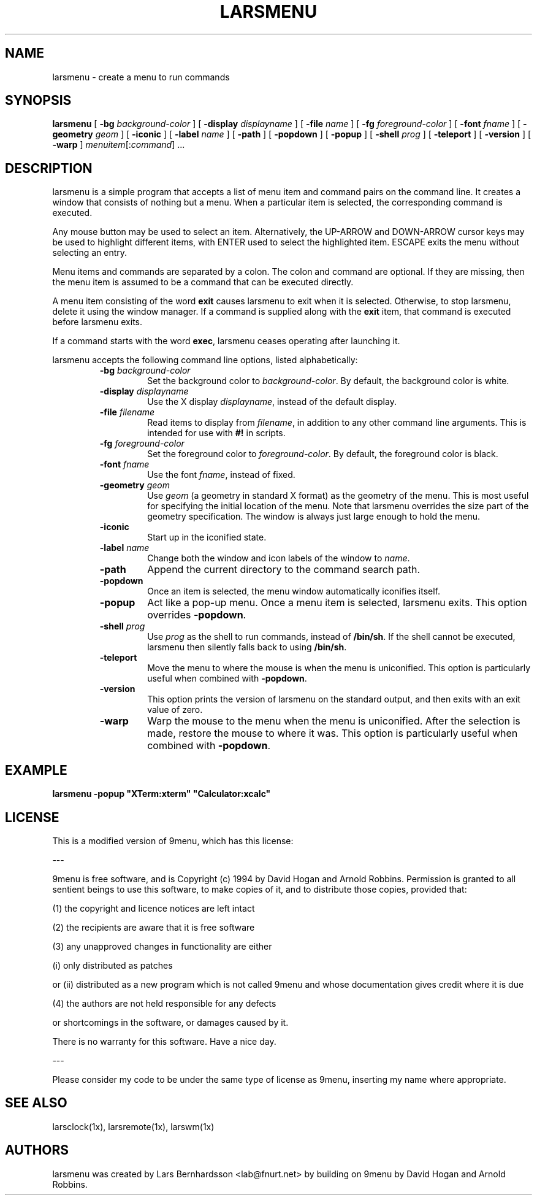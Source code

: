 .TH LARSMENU 1x
.SH NAME
larsmenu \- create a menu to run commands
.SH SYNOPSIS
.B larsmenu
[
.BI \-bg " background-color"
] [
.BI \-display " displayname"
] [
.BI \-file " name"
] [
.BI \-fg " foreground-color"
] [
.BI \-font " fname"
] [
.BI \-geometry " geom"
] [
.B \-iconic
] [
.BI \-label " name"
] [
.B \-path
] [
.B \-popdown
] [
.B \-popup
] [
.BI \-shell " prog"
] [
.B \-teleport
] [
.B \-version
] [
.B \-warp
]
.IR menuitem [: command ]
\&...

.SH DESCRIPTION

larsmenu is a simple program that accepts a list of menu item and command
pairs on the command line.
It creates a window that consists of nothing but a menu.
When a particular item is selected, the corresponding command is executed.
.PP
Any mouse button may be used to select an item.
Alternatively, the UP-ARROW and DOWN-ARROW cursor keys may be used to
highlight different items, with ENTER used to select the
highlighted item. ESCAPE exits the menu without selecting an entry.
.PP
Menu items and commands are separated by a colon.  The colon and command
are optional. If they are missing, then the menu item is assumed to be
a command that can be executed directly.
.PP
A menu item consisting of the word
.B exit
causes larsmenu to exit when it is selected. Otherwise, to stop
larsmenu, delete it using the window manager.
If a command is supplied along with the
.B exit
item, that command is executed before larsmenu exits.
.PP
If a command starts with the word
.BR exec ,
larsmenu ceases operating after launching it.
.PP
larsmenu accepts the following command line options,
listed alphabetically:
.RS
.TP
.BI \-bg " background-color"
Set the background color to
.IR background-color .
By default, the background color is white.
.TP
.BI \-display " displayname"
Use the X display
.IR displayname ,
instead of the default display.
.TP
.BI \-file " filename"
Read items to display from
.IR filename ,
in addition to any other command line arguments.  This is intended for use
with
.B #!
in scripts.
.TP
.BI \-fg " foreground-color"
Set the foreground color to
.IR foreground-color .
By default, the foreground color is black.
.TP
.BI \-font " fname"
Use the font
.IR fname ,
instead of fixed.
.TP
.BI \-geometry " geom"
Use
.I geom
(a geometry in standard X format) as the geometry of the menu.
This is most useful for specifying the initial location of the menu.
Note that larsmenu overrides the size part of the geometry specification.
The window is always just large enough to hold the menu.
.TP
.B \-iconic
Start up in the iconified state.
.TP
.BI \-label " name"
Change both the window and icon labels of the window to
.IR name .
.TP
.B \-path
Append the current directory to the command search path.
.TP
.B \-popdown
Once an item is selected, the menu window automatically iconifies itself.
.TP
.B \-popup
Act like a pop-up menu. Once a menu item is selected, larsmenu exits.
This option overrides
.BR \-popdown .
.TP
.BI \-shell " prog"
Use
.I prog
as the shell to run commands, instead of
.BR /bin/sh .
If the shell cannot be executed, larsmenu then silently falls back to using
.BR /bin/sh .
.TP
.B \-teleport
Move the menu to where the mouse is when the menu is uniconified.
This option is particularly useful when combined with
.BR \-popdown .
.TP
.B \-version
This option prints the version of larsmenu on the standard output,
and then exits with an exit value of zero.
.TP
.B \-warp
Warp the mouse to the menu when the menu is uniconified.
After the selection is made, restore the mouse to where it was.
This option is particularly useful when combined with
.BR \-popdown .
.RE

.SH EXAMPLE

.ft B
.nf
larsmenu \-popup "XTerm:xterm" "Calculator:xcalc"
.ft
.fi

.SH LICENSE

This is a modified version of 9menu, which has this license:

---

9menu is free software, and is Copyright (c) 1994 by David Hogan and
Arnold Robbins. Permission is granted to all sentient beings to use
this software, to make copies of it, and to distribute those copies,
provided that:

(1) the copyright and licence notices are left intact

(2) the recipients are aware that it is free software

(3) any unapproved changes in functionality are either

(i) only distributed as patches

or (ii) distributed as a new program which is not called 9menu
and whose documentation gives credit where it is due

(4) the authors are not held responsible for any defects

or shortcomings in the software, or damages caused by it.

There is no warranty for this software.  Have a nice day.

---

Please consider my code to be under the same type of
license as 9menu, inserting my name where appropriate.

.SH SEE ALSO

larsclock(1x), larsremote(1x), larswm(1x)

.SH AUTHORS

larsmenu was created by Lars Bernhardsson <lab@fnurt.net> by building on
9menu by David Hogan and Arnold Robbins.
